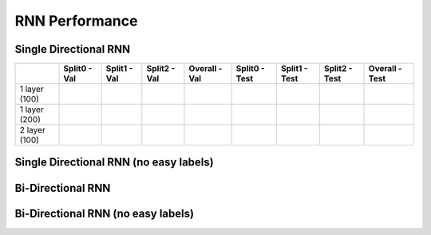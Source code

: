 ***************
RNN Performance
***************

Single Directional RNN
======================

+---------------+---------------+----------------+----------------+-----------------+---------------+----------------+----------------+-----------------+
|               | Split0 - Val  |  Split1 - Val  |  Split2 - Val  |  Overall - Val  | Split0 - Test |  Split1 - Test |  Split2 - Test |  Overall - Test |
+===============+===============+================+================+=================+===============+================+================+=================+
| 1 layer (100) |               |                |                |                 |               |                |                |                 |
+---------------+---------------+----------------+----------------+-----------------+---------------+----------------+----------------+-----------------+
| 1 layer (200) |               |                |                |                 |               |                |                |                 |
+---------------+---------------+----------------+----------------+-----------------+---------------+----------------+----------------+-----------------+
| 2 layer (100) |               |                |                |                 |               |                |                |                 |
+---------------+---------------+----------------+----------------+-----------------+---------------+----------------+----------------+-----------------+

Single Directional RNN (no easy labels)
=======================================


Bi-Directional RNN
==================


Bi-Directional RNN (no easy labels)
===================================

